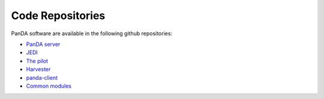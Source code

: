 =================
Code Repositories
=================

PanDA software are available in the following github repositories:

* `PanDA server <https://github.com/PanDAWMS/panda-client>`_

* `JEDI <https://github.com/PanDAWMS/panda-client>`_

* `The pilot <https://github.com/PanDAWMS/pilot2>`_

* `Harvester <https://github.com/HSF/harvester>`_

* `panda-client <https://github.com/PanDAWMS/panda-client>`_

* `Common modules <https://github.com/PanDAWMS/panda-common>`_
